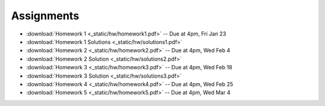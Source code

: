 .. _assignments:

Assignments
===========

* :download:`Homework 1 <_static/hw/homework1.pdf>` -- Due at 4pm, Fri Jan 23
* :download:`Homework 1 Solutions <_static/hw/solutions1.pdf>`
* :download:`Homework 2 <_static/hw/homework2.pdf>` -- Due at 4pm, Wed Feb 4
* :download:`Homework 2 Solution <_static/hw/solutions2.pdf>`
* :download:`Homework 3 <_static/hw/homework3.pdf>` -- Due at 4pm, Wed Feb 18
* :download:`Homework 3 Solution <_static/hw/solutions3.pdf>`
* :download:`Homework 4 <_static/hw/homework4.pdf>` -- Due at 4pm, Wed Feb 25
* :download:`Homework 5 <_static/hw/homework5.pdf>` -- Due at 4pm, Wed Mar 4
